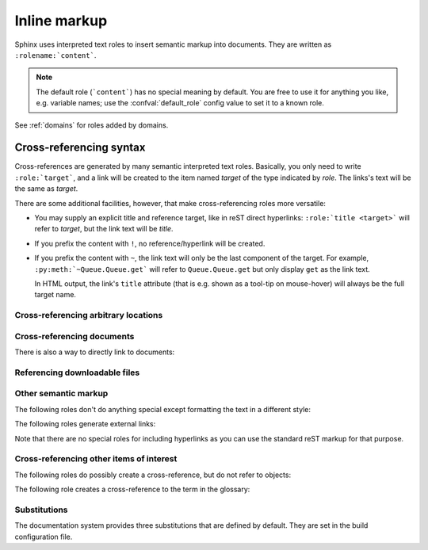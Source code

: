 .. highlight:: rest

.. _inline-markup:

Inline markup
=============

Sphinx uses interpreted text roles to insert semantic markup into documents.
They are written as ``:rolename:`content```.

.. note::

   The default role (```content```) has no special meaning by default.  You are
   free to use it for anything you like, e.g. variable names; use the
   :confval:`default_role` config value to set it to a known role.

See :ref:`domains` for roles added by domains.


.. _xref-syntax:

Cross-referencing syntax
~~~~~~~~~~~~~~~~~~~~~~~~

Cross-references are generated by many semantic interpreted text roles.
Basically, you only need to write ``:role:`target```, and a link will be created
to the item named *target* of the type indicated by *role*.  The links's text
will be the same as *target*.

There are some additional facilities, however, that make cross-referencing roles
more versatile:

* You may supply an explicit title and reference target, like in reST direct
  hyperlinks: ``:role:`title <target>``` will refer to *target*, but the link
  text will be *title*.

* If you prefix the content with ``!``, no reference/hyperlink will be created.

* If you prefix the content with ``~``, the link text will only be the last
  component of the target.  For example, ``:py:meth:`~Queue.Queue.get``` will
  refer to ``Queue.Queue.get`` but only display ``get`` as the link text.

  In HTML output, the link's ``title`` attribute (that is e.g. shown as a
  tool-tip on mouse-hover) will always be the full target name.


.. _ref-role:

Cross-referencing arbitrary locations
-------------------------------------

.. rst:role:: ref

   To support cross-referencing to arbitrary locations in any document, the
   standard reST labels are used.  For this to work label names must be unique
   throughout the entire documentation.  There are two ways in which you can
   refer to labels:

   * If you place a label directly before a section title, you can reference to
     it with ``:ref:`label-name```.  Example::

        .. _my-reference-label:

        Section to cross-reference
        --------------------------

        This is the text of the section.

        It refers to the section itself, see :ref:`my-reference-label`.

     The ``:ref:`` role would then generate a link to the section, with the link
     title being "Section to cross-reference".  This works just as well when
     section and reference are in different source files.

     Automatic labels also work with figures: given ::

        .. _my-figure:

        .. figure:: whatever

           Figure caption

     a reference ``:ref:`my-figure``` would insert a reference to the figure
     with link text "Figure caption".

     The same works for tables that are given an explicit caption using the
     :dudir:`table` directive.

   * Labels that aren't placed before a section title can still be referenced
     to, but you must give the link an explicit title, using this syntax:
     ``:ref:`Link title <label-name>```.

   Using :rst:role:`ref` is advised over standard reStructuredText links to sections
   (like ```Section title`_``) because it works across files, when section
   headings are changed, and for all builders that support cross-references.


Cross-referencing documents
---------------------------

.. versionadded:: 0.6

There is also a way to directly link to documents:

.. rst:role:: doc

   Link to the specified document; the document name can be specified in
   absolute or relative fashion.  For example, if the reference
   ``:doc:`parrot``` occurs in the document ``sketches/index``, then the link
   refers to ``sketches/parrot``.  If the reference is ``:doc:`/people``` or
   ``:doc:`../people```, the link refers to ``people``.

   If no explicit link text is given (like usual: ``:doc:`Monty Python members
   </people>```), the link caption will be the title of the given document.


Referencing downloadable files
------------------------------

.. versionadded:: 0.6

.. rst:role:: download

   This role lets you link to files within your source tree that are not reST
   documents that can be viewed, but files that can be downloaded.

   When you use this role, the referenced file is automatically marked for
   inclusion in the output when building (obviously, for HTML output only).
   All downloadable files are put into the ``_downloads`` subdirectory of the
   output directory; duplicate filenames are handled.

   An example::

      See :download:`this example script <../example.py>`.

   The given filename is usually relative to the directory the current source
   file is contained in, but if it absolute (starting with ``/``), it is taken
   as relative to the top source directory.

   The ``example.py`` file will be copied to the output directory, and a
   suitable link generated to it.


Other semantic markup
---------------------

The following roles don't do anything special except formatting the text
in a different style:

.. rst:role:: abbr

   An abbreviation.  If the role content contains a parenthesized explanation,
   it will be treated specially: it will be shown in a tool-tip in HTML, and
   output only once in LaTeX.

   Example: ``:abbr:`LIFO (last-in, first-out)```.

   .. versionadded:: 0.6

.. rst:role:: command

   The name of an OS-level command, such as ``rm``.

.. rst:role:: dfn

   Mark the defining instance of a term in the text.  (No index entries are
   generated.)

.. rst:role:: file

   The name of a file or directory.  Within the contents, you can use curly
   braces to indicate a "variable" part, for example::

      ... is installed in :file:`/usr/lib/python2.{x}/site-packages` ...

   In the built documentation, the ``x`` will be displayed differently to
   indicate that it is to be replaced by the Python minor version.

.. rst:role:: guilabel

   Labels presented as part of an interactive user interface should be marked
   using ``guilabel``.  This includes labels from text-based interfaces such as
   those created using :mod:`curses` or other text-based libraries.  Any label
   used in the interface should be marked with this role, including button
   labels, window titles, field names, menu and menu selection names, and even
   values in selection lists.

   .. versionchanged:: 1.0
      An accelerator key for the GUI label can be included using an ampersand;
      this will be stripped and displayed underlined in the output (example:
      ``:guilabel:`&Cancel```).  To include a literal ampersand, double it.

.. rst:role:: kbd

   Mark a sequence of keystrokes.  What form the key sequence takes may depend
   on platform- or application-specific conventions.  When there are no relevant
   conventions, the names of modifier keys should be spelled out, to improve
   accessibility for new users and non-native speakers.  For example, an
   *xemacs* key sequence may be marked like ``:kbd:`C-x C-f```, but without
   reference to a specific application or platform, the same sequence should be
   marked as ``:kbd:`Control-x Control-f```.

.. rst:role:: mailheader

   The name of an RFC 822-style mail header.  This markup does not imply that
   the header is being used in an email message, but can be used to refer to any
   header of the same "style."  This is also used for headers defined by the
   various MIME specifications.  The header name should be entered in the same
   way it would normally be found in practice, with the camel-casing conventions
   being preferred where there is more than one common usage. For example:
   ``:mailheader:`Content-Type```.

.. rst:role:: makevar

   The name of a :command:`make` variable.

.. rst:role:: manpage

   A reference to a Unix manual page including the section,
   e.g. ``:manpage:`ls(1)```.

.. rst:role:: menuselection

   Menu selections should be marked using the ``menuselection`` role.  This is
   used to mark a complete sequence of menu selections, including selecting
   submenus and choosing a specific operation, or any subsequence of such a
   sequence.  The names of individual selections should be separated by
   ``-->``.

   For example, to mark the selection "Start > Programs", use this markup::

      :menuselection:`Start --> Programs`

   When including a selection that includes some trailing indicator, such as the
   ellipsis some operating systems use to indicate that the command opens a
   dialog, the indicator should be omitted from the selection name.

   ``menuselection`` also supports ampersand accelerators just like
   :rst:role:`guilabel`.

.. rst:role:: mimetype

   The name of a MIME type, or a component of a MIME type (the major or minor
   portion, taken alone).

.. rst:role:: newsgroup

   The name of a Usenet newsgroup.

.. rst:role:: program

   The name of an executable program.  This may differ from the file name for
   the executable for some platforms.  In particular, the ``.exe`` (or other)
   extension should be omitted for Windows programs.

.. rst:role:: regexp

   A regular expression. Quotes should not be included.

.. rst:role:: samp

   A piece of literal text, such as code.  Within the contents, you can use
   curly braces to indicate a "variable" part, as in :rst:role:`file`.  For
   example, in ``:samp:`print 1+{variable}```, the part ``variable`` would be
   emphasized.

   If you don't need the "variable part" indication, use the standard
   ````code```` instead.


The following roles generate external links:

.. rst:role:: pep

   A reference to a Python Enhancement Proposal.  This generates appropriate
   index entries. The text "PEP *number*\ " is generated; in the HTML output,
   this text is a hyperlink to an online copy of the specified PEP.

.. rst:role:: rfc

   A reference to an Internet Request for Comments.  This generates appropriate
   index entries. The text "RFC *number*\ " is generated; in the HTML output,
   this text is a hyperlink to an online copy of the specified RFC.


Note that there are no special roles for including hyperlinks as you can use
the standard reST markup for that purpose.


Cross-referencing other items of interest
-----------------------------------------

The following roles do possibly create a cross-reference, but do not refer to
objects:

.. rst:role:: envvar

   An environment variable.  Index entries are generated.  Also generates a link
   to the matching :rst:dir:`envvar` directive, if it exists.

.. rst:role:: token

   The name of a grammar token (used to create links between
   :rst:dir:`productionlist` directives).

.. rst:role:: keyword

   The name of a keyword in Python.  This creates a link to a reference label
   with that name, if it exists.

.. rst:role:: option

   A command-line option to an executable program.  The leading hyphen(s) must
   be included.  This generates a link to a :rst:dir:`option` directive, if it
   exists.


The following role creates a cross-reference to the term in the glossary:

.. rst:role:: term

   Reference to a term in the glossary.  The glossary is created using the
   ``glossary`` directive containing a definition list with terms and
   definitions.  It does not have to be in the same file as the ``term`` markup,
   for example the Python docs have one global glossary in the ``glossary.rst``
   file.

   If you use a term that's not explained in a glossary, you'll get a warning
   during build.


.. _default-substitutions:

Substitutions
-------------

The documentation system provides three substitutions that are defined by default.
They are set in the build configuration file.

.. describe:: |release|

   Replaced by the project release the documentation refers to.  This is meant
   to be the full version string including alpha/beta/release candidate tags,
   e.g. ``2.5.2b3``.  Set by :confval:`release`.

.. describe:: |version|

   Replaced by the project version the documentation refers to. This is meant to
   consist only of the major and minor version parts, e.g. ``2.5``, even for
   version 2.5.1.  Set by :confval:`version`.

.. describe:: |today|

   Replaced by either today's date (the date on which the document is read), or
   the date set in the build configuration file.  Normally has the format
   ``April 14, 2007``.  Set by :confval:`today_fmt` and :confval:`today`.
